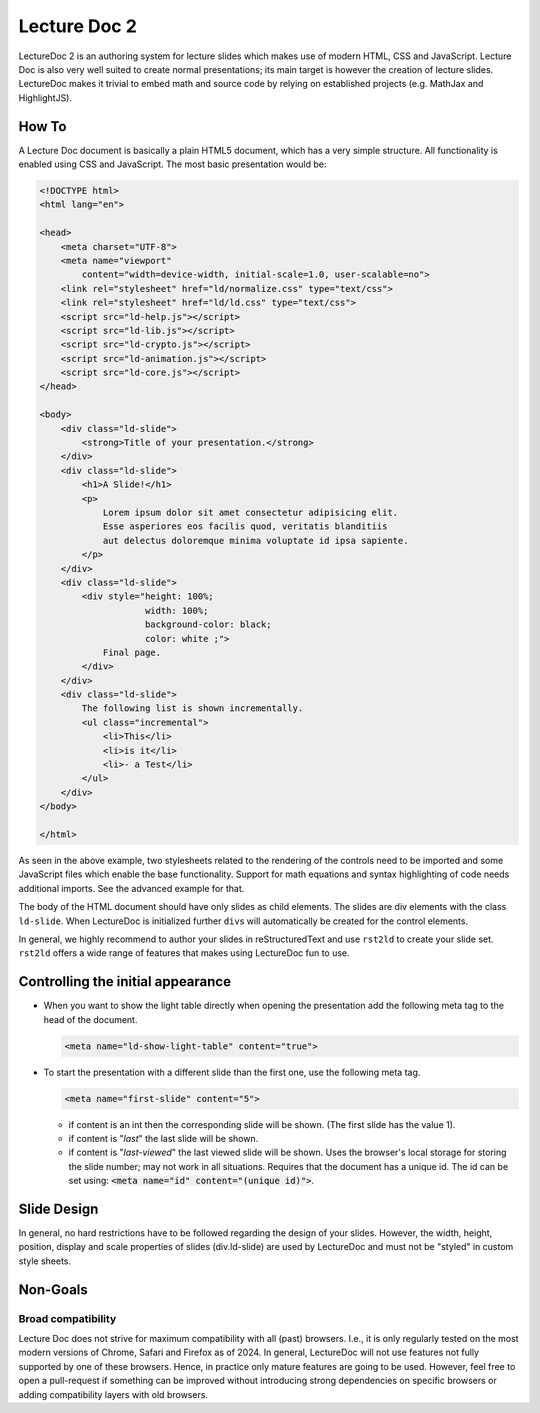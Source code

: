 Lecture Doc 2
=============

LectureDoc 2 is an authoring system for lecture slides which makes use of modern HTML, CSS and JavaScript. Lecture Doc is also very well suited to create normal presentations; its main target is however the creation of lecture slides.
LectureDoc makes it trivial to embed math and source code by relying on established projects (e.g. MathJax and HighlightJS).



How To
---------------------

.. container:: scrollable

    A Lecture Doc document is basically a plain HTML5 document, which has a very simple structure. All functionality is enabled using CSS and JavaScript. The most basic presentation would be:

    .. code:: html
        :class: far-smaller

        <!DOCTYPE html>
        <html lang="en">

        <head>
            <meta charset="UTF-8">
            <meta name="viewport" 
                content="width=device-width, initial-scale=1.0, user-scalable=no">
            <link rel="stylesheet" href="ld/normalize.css" type="text/css">
            <link rel="stylesheet" href="ld/ld.css" type="text/css">
            <script src="ld-help.js"></script>
            <script src="ld-lib.js"></script>
            <script src="ld-crypto.js"></script>
            <script src="ld-animation.js"></script>
            <script src="ld-core.js"></script>
        </head>

        <body>
            <div class="ld-slide">
                <strong>Title of your presentation.</strong>
            </div>
            <div class="ld-slide">
                <h1>A Slide!</h1>
                <p>
                    Lorem ipsum dolor sit amet consectetur adipisicing elit. 
                    Esse asperiores eos facilis quod, veritatis blanditiis 
                    aut delectus doloremque minima voluptate id ipsa sapiente. 
                </p>
            </div>
            <div class="ld-slide">
                <div style="height: 100%;
                            width: 100%; 
                            background-color: black; 
                            color: white ;">
                    Final page.
                </div>
            </div>
            <div class="ld-slide">
                The following list is shown incrementally.
                <ul class="incremental">
                    <li>This</li>
                    <li>is it</li>
                    <li>- a Test</li>
                </ul>
            </div>
        </body>

        </html>

    As seen in the above example, two stylesheets related to the rendering of the controls need to be imported and some JavaScript files which enable the base functionality. Support for math equations and syntax highlighting of code needs additional imports. See the advanced example for that.

    The body of the HTML document should have only slides as child elements. The slides are div elements with the class ``ld-slide``. When LectureDoc is initialized further ``div``\ s will automatically be created for the control elements.

    In general, we highly recommend to author your slides in reStructuredText and use ``rst2ld`` to create your slide set. ``rst2ld`` offers a wide range of features that makes using LectureDoc fun to use.



Controlling the initial appearance
-------------------------------------------------------

- When you want to show the light table directly when opening the presentation add the following meta tag to the head of the document.

  .. code:: html
     :class: far-smaller

     <meta name="ld-show-light-table" content="true">

- To start the presentation with a different slide than the first one, use the following meta tag.

  .. code:: html
     :class: far-smaller

     <meta name="first-slide" content="5">

  .. container:: smaller

    - if content is an int then the corresponding slide will be shown. (The first slide has the value 1).
    - if content is "`last`" the last slide will be shown.
    - if content is "`last-viewed`" the last viewed slide will be shown. Uses the browser's local storage for storing the slide number; may not work in all situations. Requires that the document has a unique id. The id can be set using: :code:`<meta name="id" content="(unique id)">`.



Slide Design
--------------------------------

In general, no hard restrictions have to be followed regarding the design of your slides.
However, the width, height, position, display and scale properties of slides (div.ld-slide) are used by LectureDoc and must not be "styled" in custom style sheets.



Non-Goals
---------

Broad compatibility
___________________

Lecture Doc does not strive for maximum compatibility with all (past) browsers. I.e., it is only regularly tested on the most modern versions of Chrome, Safari and Firefox as of 2024. In general, LectureDoc will not use features not fully supported by one of these browsers. Hence, in practice only mature features are going to be used. However, feel free to open a pull-request if something can be improved without introducing strong dependencies on specific browsers or adding compatibility layers with old browsers.